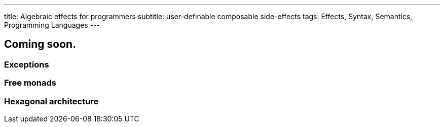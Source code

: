 ---
title: Algebraic effects for programmers
subtitle: user-definable composable side-effects
tags: Effects, Syntax, Semantics, Programming Languages
---

== Coming soon.

=== Exceptions
=== Free monads
=== Hexagonal architecture
